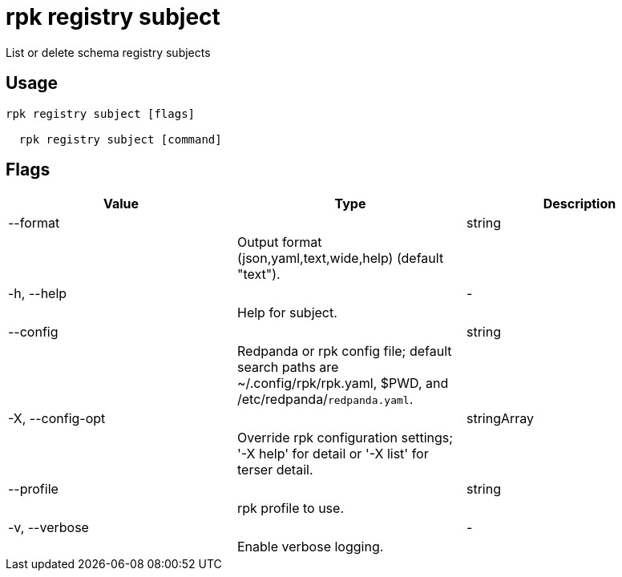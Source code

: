 = rpk registry subject
:description: rpk registry subject

List or delete schema registry subjects

== Usage

[,bash]
----
rpk registry subject [flags]
  rpk registry subject [command]
----

== Flags

[cols="1m,1a,2a]
|===
|*Value* |*Type* |*Description*

|--format ||string ||Output format (json,yaml,text,wide,help) (default "text"). |

|-h, --help ||- ||Help for subject. |

|--config ||string ||Redpanda or rpk config file; default search paths are ~/.config/rpk/rpk.yaml, $PWD, and /etc/redpanda/`redpanda.yaml`. |

|-X, --config-opt ||stringArray ||Override rpk configuration settings; '-X help' for detail or '-X list' for terser detail. |

|--profile ||string ||rpk profile to use. |

|-v, --verbose ||- ||Enable verbose logging. |
|===
